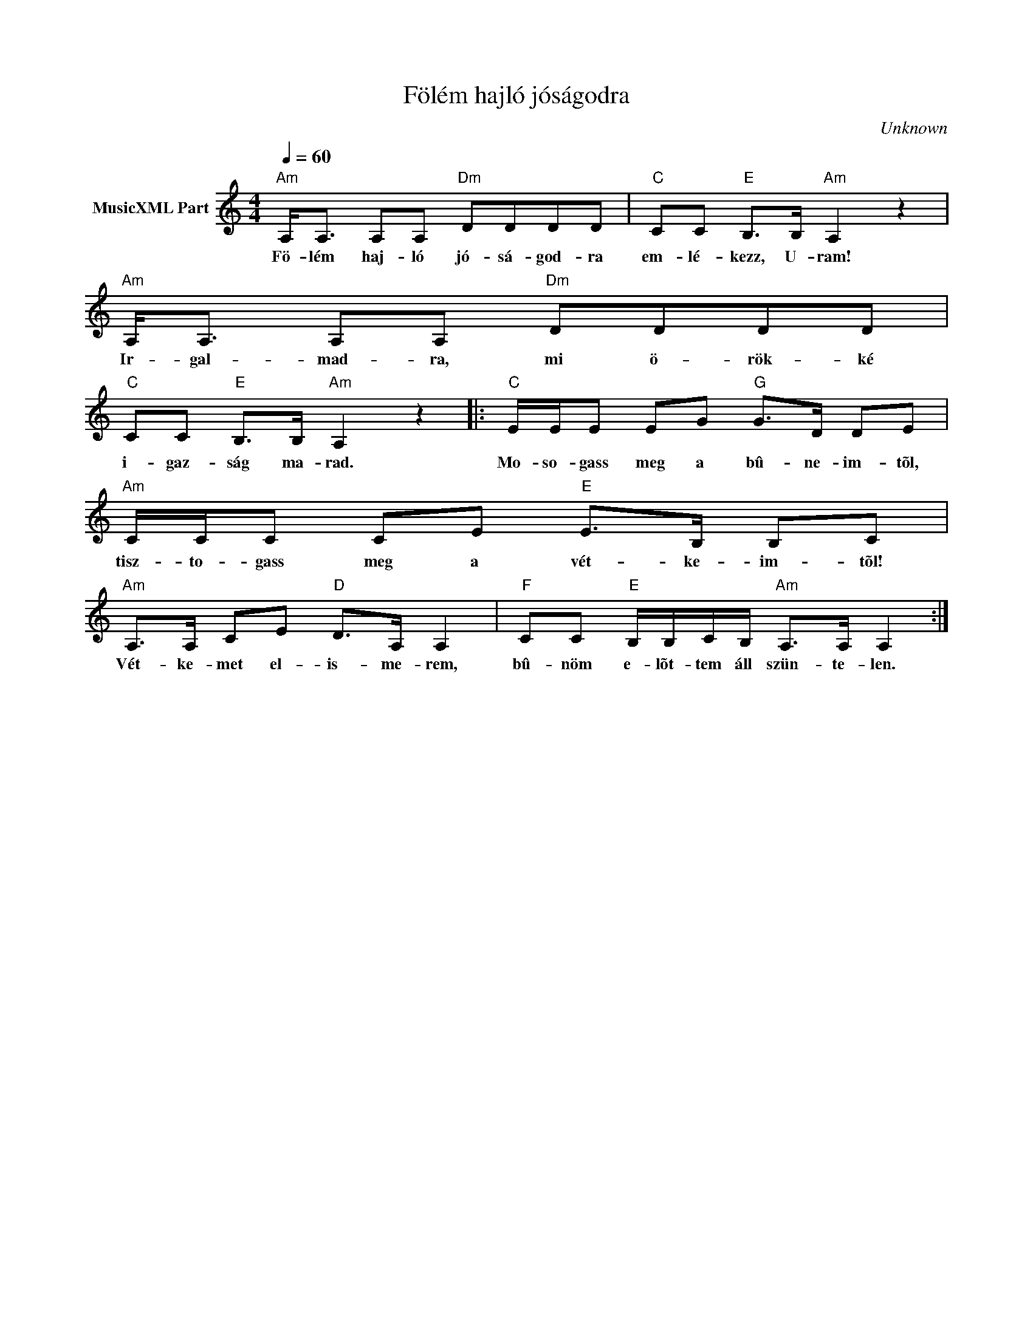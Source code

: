 X:1
T:Fölém hajló jóságodra
T: 
C:Unknown
Z:Public Domain
L:1/8
Q:1/4=60
M:4/4
K:C
V:1 treble nm="MusicXML Part"
%%MIDI program 0
V:1
"Am" A,<A, A,A,"Dm" DDDD |"C" CC"E" B,>B,"Am" A,2 z2 |"Am" A,<A, A,A,"Dm" DDDD | %3
w: Fö- lém haj- ló jó- sá- god- ra|em- lé- kezz, U- ram!|Ir- gal- mad- ra, mi ö- rök- ké|
"C" CC"E" B,>B,"Am" A,2 z2 |:"C" E/E/E EG"G" G>D DE |"Am" C/C/C CE"E" E>B, B,C | %6
w: i- gaz- ság ma- rad.|Mo- so- gass meg a bû- ne- im- tõl,|tisz- to- gass meg a vét- ke- im- tõl!|
"Am" A,>A, CE"D" D>A, A,2 |"F" CC"E" B,/B,/C/B,/"Am" A,>A, A,2 :| %8
w: Vét- ke- met el- is- me- rem,|bû- nöm e- lõt- tem áll szün- te- len.|

